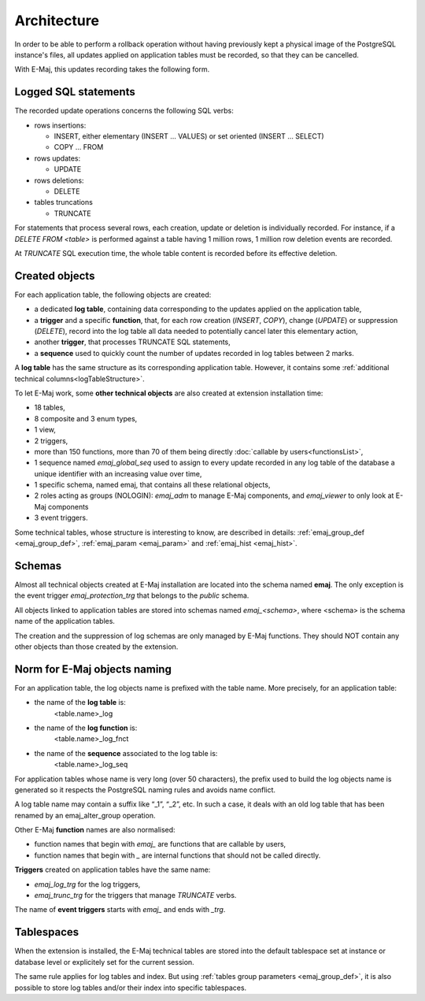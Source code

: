Architecture
============

In order to be able to perform a rollback operation without having previously kept a physical image of the PostgreSQL instance's files, all updates applied on application tables must be recorded, so that they can be cancelled. 

With E-Maj, this updates recording takes the following form.

Logged SQL statements
*********************
The recorded update operations concerns the following SQL verbs:

* rows insertions:

  * INSERT, either elementary (INSERT … VALUES) or set oriented (INSERT … SELECT)
  * COPY … FROM

* rows updates:

  * UPDATE

* rows deletions:

  * DELETE

* tables truncations

  * TRUNCATE 

For statements that process several rows, each creation, update or deletion is individually recorded. For instance, if a *DELETE FROM <table>* is performed against a table having 1 million rows, 1 million row deletion events are recorded.

At *TRUNCATE* SQL execution time, the whole table content is recorded before its effective deletion.

Created objects
***************

For each application table, the following objects are created:

* a dedicated **log table**, containing data corresponding to the updates applied on the application table,
* a **trigger** and a specific **function**, that, for each row creation (*INSERT*, *COPY*), change (*UPDATE*) or suppression (*DELETE*), record into the log table all data needed to potentially cancel later this elementary action,
* another **trigger**, that processes TRUNCATE SQL statements,
* a **sequence** used to quickly count the number of updates recorded in log tables between 2 marks.

.. image:: images/created_objects.png
   :align: center

A **log table** has the same structure as its corresponding application table. However, it contains some :ref:`additional technical columns<logTableStructure>`.

To let E-Maj work, some **other technical objects** are also created at extension installation time:

* 18 tables,
* 8 composite and 3 enum types,
* 1 view,
* 2 triggers,
* more than 150 functions, more than 70 of them being directly :doc:`callable by users<functionsList>`,
* 1 sequence named *emaj_global_seq* used to assign to every update recorded in any log table of the database a unique identifier with an increasing value over time,
* 1 specific schema, named emaj, that contains all these relational objects,
* 2 roles acting as groups (NOLOGIN): *emaj_adm* to manage E-Maj components, and *emaj_viewer* to only look at E-Maj components
* 3 event triggers.

Some technical tables, whose structure is interesting to know, are described in details: :ref:`emaj_group_def <emaj_group_def>`, :ref:`emaj_param <emaj_param>` and :ref:`emaj_hist <emaj_hist>`.


Schemas
*******

Almost all technical objects created at E-Maj installation are located into the schema named **emaj**. The only exception is the event trigger *emaj_protection_trg* that belongs to the *public* schema.

All objects linked to application tables are stored into schemas named *emaj_<schema>*, where <schema> is the schema name of the application tables.

The creation and the suppression of log schemas are only managed by E-Maj functions. They should NOT contain any other objects than those created by the extension.


Norm for E-Maj objects naming
*****************************

For an application table, the log objects name is prefixed with the table name. More precisely, for an application table:

* the name of the **log table** is: 
	<table.name>_log

* the name of the **log function** is: 
	<table.name>_log_fnct

* the name of the **sequence** associated to the log table is:
	<table.name>_log_seq

For application tables whose name is very long (over 50 characters), the prefix used to build the log objects name is generated so it respects the PostgreSQL naming rules and avoids name conflict.

A log table name may contain a suffix like “_1”, “_2”, etc. In such a case, it deals with an old log table that has been renamed by an emaj_alter_group operation.

Other E-Maj **function** names are also normalised:

* function names that begin with `emaj_` are functions that are callable by users,
* function names that begin with `_` are internal functions that should not be called directly.

**Triggers** created on application tables have the same name:

* *emaj_log_trg* for the log triggers,
* *emaj_trunc_trg* for the triggers that manage *TRUNCATE* verbs.

The name of **event triggers** starts with `emaj_` and ends with `_trg`.


Tablespaces
***********

When the extension is installed, the E-Maj technical tables are stored into the default tablespace set at instance or database level or explicitely set for the current session.

The same rule applies for log tables and index. But using :ref:`tables group parameters <emaj_group_def>`, it is also possible to store log tables and/or their index into specific tablespaces.
